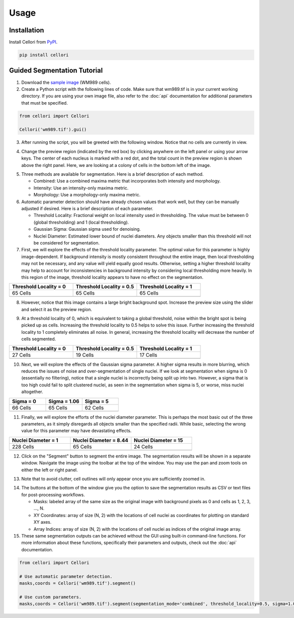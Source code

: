 Usage
=====

.. _installation:

Installation
------------

Install Cellori from `PyPI <https://pypi.org/project/cellori/>`_.

.. code-block::

    pip install cellori
    
.. _tutorial:

Guided Segmentation Tutorial
----------------

1. Download the `sample image <https://github.com/zjniu/Cellori/raw/main/docs/demo/wm989.tif>`_ (WM989 cells).
2. Create a Python script with the following lines of code. Make sure that wm989.tif is in your current working directory. If you are using your own image file, also refer to the :doc:`api` documentation for additional parameters that must be specified.

.. code-block:: python

    from cellori import Cellori

    Cellori('wm989.tif').gui()
    
3. After running the script, you will be greeted with the following window. Notice that no cells are currently in view.

.. image:: ../demo/gui1.png
           :width: 1000
           :alt: GUI 1
           
4. Change the preview region (indicated by the red box) by clicking anywhere on the left panel or using your arrow keys. The center of each nucleus is marked with a red dot, and the total count in the preview region is shown above the right panel. Here, we are looking at a colony of cells in the bottom left of the image.

.. image:: ../demo/gui.png
           :width: 1000
           :alt: GUI 2
           
5. Three methods are available for segmentation. Here is a brief description of each method.

   * Combined: Use a combined maxima metric that incorporates both intensity and morphology.
   * Intensity: Use an intensity-only maxima metric.
   * Morphology: Use a morphology-only maxima metric.

6. Automatic parameter detection should have already chosen values that work well, but they can be manually adjusted if desired. Here is a brief description of each parameter.

   * Threshold Locality: Fractional weight on local intensity used in thresholding. The value must be between 0 (global thresholding) and 1 (local thresholding).
   * Gaussian Sigma: Gaussian sigma used for denoising.
   * Nuclei Diameter: Estimated lower bound of nuclei diameters. Any objects smaller than this threshold will not be considered for segmentation.
    
7. First, we will explore the effects of the threshold locality parameter. The optimal value for this parameter is highly image-dependent. If background intensity is mostly consistent throughout the entire image, then local thresholding may not be necessary, and any value will yield equally good results. Otherwise, setting a higher threshold locality may help to account for inconsistencies in background intensity by considering local thresholding more heavily. In this region of the image, threshold locality appears to have no effect on the segmentation.

.. list-table::
   :widths: 33 33 33
   :header-rows: 1

   * - Threshold Locality = 0
     - Threshold Locality = 0.5
     - Threshold Locality = 1
   * - 65 Cells
     - 65 Cells
     - 65 Cells
   * - .. image:: ../demo/threshold_locality0.png
           :width: 300
           :alt: Threshold Locality = 0
     - .. image:: ../demo/default.png
           :width: 300
           :alt: Threshold Locality = 0.5
     - .. image:: ../demo/threshold_locality1.png
           :width: 300
           :alt: Threshold Locality = 1
           
8. However, notice that this image contains a large bright background spot. Increase the preview size using the slider and select it as the preview region.

.. image:: ../demo/gui3.png
           :width: 1000
           :alt: GUI 3
           
9. At a threshold locality of 0, which is equivalent to taking a global threshold, noise within the bright spot is being picked up as cells. Increasing the threshold locality to 0.5 helps to solve this issue. Further increasing the threshold locality to 1 completely eliminates all noise. In general, increasing the threshold locality will decrease the number of cells segmented.

.. list-table::
   :widths: 33 33 33
   :header-rows: 1

   * - Threshold Locality = 0
     - Threshold Locality = 0.5
     - Threshold Locality = 1
   * - 27 Cells
     - 19 Cells
     - 17 Cells
   * - .. image:: ../demo/bright_spot_threshold_locality0.png
           :width: 300
           :alt: Threshold Locality = 0
     - .. image:: ../demo/bright_spot_threshold_locality0.5.png
           :width: 300
           :alt: Threshold Locality = 0.5
     - .. image:: ../demo/bright_spot_threshold_locality1.png
           :width: 300
           :alt: Threshold Locality = 1
    
10. Next, we will explore the effects of the Gaussian sigma parameter. A higher sigma results in more blurring, which reduces the issues of noise and over-segmentation of single nuclei. If we look at segmentation when sigma is 0 (essentially no filtering), notice that a single nuclei is incorrectly being split up into two. However, a sigma that is too high could fail to split clustered nuclei, as seen in the segmentation when sigma is 5, or worse, miss nuclei altogether.

.. list-table::
   :widths: 33 33 33
   :header-rows: 1

   * - Sigma = 0
     - Sigma = 1.06
     - Sigma = 5
   * - 66 Cells
     - 65 Cells
     - 62 Cells
   * - .. image:: ../demo/sigma0.png
           :width: 300
           :alt: Sigma = 0
     - .. image:: ../demo/default.png
           :width: 300
           :alt: Sigma = 1.06
     - .. image:: ../demo/sigma5.png
           :width: 300
           :alt: Sigma = 5
           
11. Finally, we will explore the efforts of the nuclei diameter parameter. This is perhaps the most basic out of the three parameters, as it simply disregards all objects smaller than the specified radii. While basic, selecting the wrong value for this parameter may have devastating effects.

.. list-table::
   :widths: 33 33 33
   :header-rows: 1

   * - Nuclei Diameter = 1
     - Nuclei Diameter = 8.44
     - Nuclei Diameter = 15
   * - 228 Cells
     - 65 Cells
     - 24 Cells
   * - .. image:: ../demo/nuclei_diameter1.png
           :width: 300
           :alt: Nuclei Diameter = 1
     - .. image:: ../demo/default.png
           :width: 300
           :alt: Nuclei Diameter = 8.44
     - .. image:: ../demo/nuclei_diameter15.png
           :width: 300
           :alt: Nuclei Diameter = 15

12. Click on the "Segment" button to segment the entire image. The segmentation results will be shown in a separate window. Navigate the image using the toolbar at the top of the window. You may use the pan and zoom tools on either the left or right panel.

.. image:: ../demo/segmentation.png
           :width: 1000
           :alt: Segmentation 1

13. Note that to avoid clutter, cell outlines will only appear once you are sufficiently zoomed in.

.. image:: ../demo/segmentation2.png
           :width: 1000
           :alt: Segmentation 2
           
14. The buttons at the bottom of the window give you the option to save the segmentation results as CSV or text files for post-processing workflows.

    * Masks: labeled array of the same size as the original image with background pixels as 0 and cells as 1, 2, 3, ..., N.
    * XY Coordinates: array of size (N, 2) with the locations of cell nuclei as coordinates for plotting on standard XY axes.
    * Array Indices: array of size (N, 2) with the locations of cell nuclei as indices of the original image array.

15. These same segmentation outputs can be achieved without the GUI using built-in command-line functions. For more information about these functions, specifically their parameters and outputs, check out the :doc:`api` documentation.

.. code-block:: python

    from cellori import Cellori

    # Use automatic parameter detection.
    masks,coords = Cellori('wm989.tif').segment()
    
    # Use custom parameters.
    masks,coords = Cellori('wm989.tif').segment(segmentation_mode='combined', threshold_locality=0.5, sigma=1.06, nuclei_diameter=8.44)
